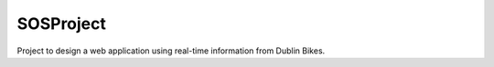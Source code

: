 ==========
SOSProject
==========

Project to design a web application using real-time information from Dublin Bikes.
